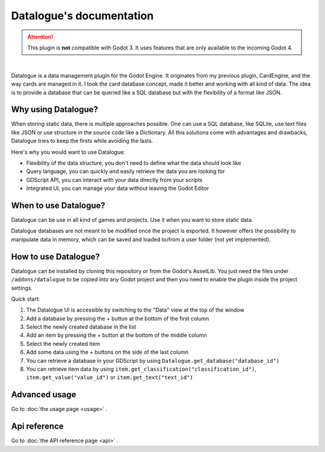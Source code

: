 Datalogue's documentation
=========================

.. attention::
  This plugin is **not** compatible with Godot 3.
  It uses features that are only available to the incoming Godot 4.


.. image:: https://github.com/BraindeadBZH/datalogue/raw/master/screenshots/main_ui.png

|

Datalogue is a data management plugin for the Godot Engine.
It originates from my previous plugin, CardEngine, and the way cards are managed in it.
I took the card database concept, made it better and working with all kind of data.
The idea is to provide a database that can be queried like a SQL database but with the flexibility of a format like JSON.


Why using Datalogue?
--------------------

When storing static data, there is multiple approaches possible.
One can use a SQL database, like SQLite, use text files like JSON or use structure in the source code like a Dictionary.
All this solutions come with advantages and drawbacks, Datalogue tries to keep the firsts while avoiding the lasts.

Here's why you would want to use Datalogue:

- Flexibility of the data structure, you don't need to define what the data should look like
- Query language, you can quickly and easily retrieve the data you are looking for
- GDScript API, you can interact with your data directly from your scripts
- Integrated UI, you can manage your data without leaving the Godot Editor


When to use Datalogue?
----------------------

Datalogue can be use in all kind of games and projects.
Use it when you want to store static data.

Datalogue databases are not meant to be modified once the project is exported.
It however offers the possibility to manipulate data in memory, which can be saved and loaded to/from a user folder (not yet implemented).


How to use Datalogue?
---------------------

Datalogue can be installed by cloning this repository or from the Godot's AssetLib.
You just need the files under ``/addons/datalogue`` to be copied into any Godot project and then you need to enable the plugin inside the project settings.

Quick start:

1. The Datalogue UI is accessible by switching to the "Data" view at the top of the window
2. Add a database by pressing the + button at the bottom of the first column
3. Select the newly created database in the list
4. Add an item by pressing the + button at the bottom of the middle column
5. Select the newly created item
6. Add some data using the + buttons on the side of the last column
7. You can retrieve a database in your GDScript by using ``Datalogue.get_database("database_id")``
8. You can retrieve item data by using ``item.get_classification("classification_id")``, ``item.get_value("value_id")`` or ``item.get_text("text_id")``


Advanced usage
--------------

Go to :doc:`the usage page <usage>` .


Api reference
-------------

Go to :doc:`the API reference page <api>` .
